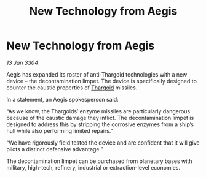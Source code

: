 :PROPERTIES:
:ID:       8e94367d-07c4-4189-9a65-174503a754b1
:END:
#+title: New Technology from Aegis
#+filetags: :3304:galnet:

* New Technology from Aegis

/13 Jan 3304/

Aegis has expanded its roster of anti-Thargoid technologies with a new device – the decontamination limpet. The device is specifically designed to counter the caustic properties of [[id:09343513-2893-458e-a689-5865fdc32e0a][Thargoid]] missiles. 

In a statement, an Aegis spokesperson said: 

“As we know, the Thargoids’ enzyme missiles are particularly dangerous because of the caustic damage they inflict. The decontamination limpet is designed to address this by stripping the corrosive enzymes from a ship’s hull while also performing limited repairs.” 

“We have rigorously field tested the device and are confident that it will give pilots a distinct defensive advantage.” 

The decontamination limpet can be purchased from planetary bases with military, high-tech, refinery, industrial or extraction-level economies.

